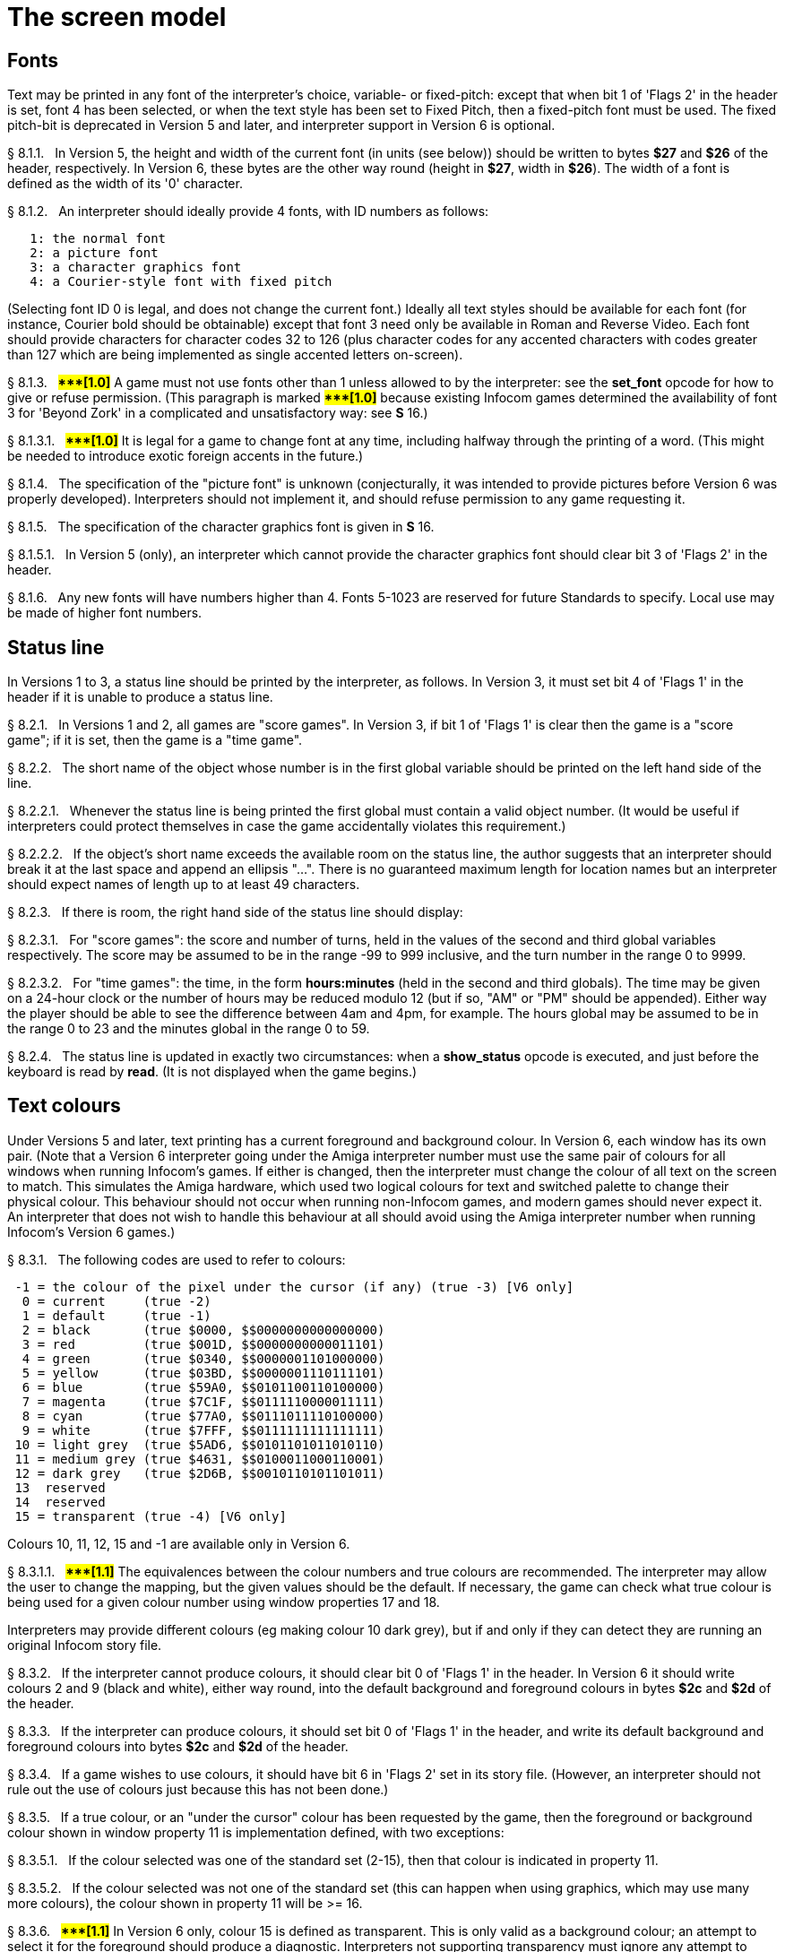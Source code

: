 [[ch.8]]
[reftext="section 8"]
= The screen model


////
8.1 link:#one[Fonts] /
8.2 link:#two[Status line] /
8.3 link:#three[Text colours] /
8.4 link:#four[Screen dimensions] /
8.5 link:#five[Screen model (V1, V2)] /
8.6 link:#six[Screen model (V3)] /
8.7 link:#seven[Screen model (V4, V5)] /
8.8 link:#eight[Screen model (V6)]
////



// [[one]]
[[s8.1]]
== Fonts

Text may be printed in any font of the interpreter's choice, variable- or fixed-pitch: except that when bit 1 of 'Flags 2' in the header is set, font 4 has been selected, or when the text style has been set to Fixed Pitch, then a fixed-pitch font must be used. The fixed pitch-bit is deprecated in Version 5 and later, and interpreter support in Version 6 is optional.

// [[section]]
[[p8.1.1]]
[.red]##§{nbsp}8.1.1.##{nbsp}{nbsp}
In Version 5, the height and width of the current font (in units (see below)) should be written to bytes *$27* and *$26* of the header, respectively. In Version 6, these bytes are the other way round (height in *$27*, width in *$26*). The width of a font is defined as the width of its '0' character.

// [[section-1]]
[[p8.1.2]]
[.red]##§{nbsp}8.1.2.##{nbsp}{nbsp}
An interpreter should ideally provide 4 fonts, with ID numbers as follows:

....
   1: the normal font
   2: a picture font
   3: a character graphics font
   4: a Courier-style font with fixed pitch
....

(Selecting font ID 0 is legal, and does not change the current font.) Ideally all text styles should be available for each font (for instance, Courier bold should be obtainable) except that font 3 need only be available in Roman and Reverse Video. Each font should provide characters for character codes 32 to 126 (plus character codes for any accented characters with codes greater than 127 which are being implemented as single accented letters on-screen).

// [[section-2]]
[[p8.1.3]]
[.red]##§{nbsp}8.1.3.##{nbsp}{nbsp}
##**{Asterisk}{Asterisk}{Asterisk}[1.0]**##
A game must not use fonts other than 1 unless allowed to by the interpreter: see the *set_font* opcode for how to give or refuse permission. (This paragraph is marked ##**{Asterisk}{Asterisk}{Asterisk}[1.0]**##
because existing Infocom games determined the availability of font 3 for 'Beyond Zork' in a complicated and unsatisfactory way: see *S* 16.)

// [[section-3]]
[[p8.1.3.1]]
[.red]##§{nbsp}8.1.3.1.##{nbsp}{nbsp}
##**{Asterisk}{Asterisk}{Asterisk}[1.0]**##
It is legal for a game to change font at any time, including halfway through the printing of a word. (This might be needed to introduce exotic foreign accents in the future.)

// [[section-4]]
[[p8.1.4]]
[.red]##§{nbsp}8.1.4.##{nbsp}{nbsp}
The specification of the "picture font" is unknown (conjecturally, it was intended to provide pictures before Version 6 was properly developed). Interpreters should not implement it, and should refuse permission to any game requesting it.

// [[section-5]]
[[p8.1.5]]
[.red]##§{nbsp}8.1.5.##{nbsp}{nbsp}
The specification of the character graphics font is given in *S* 16.

// [[section-6]]
[[p8.1.5.1]]
[.red]##§{nbsp}8.1.5.1.##{nbsp}{nbsp}
In Version 5 (only), an interpreter which cannot provide the character graphics font should clear bit 3 of 'Flags 2' in the header.

// [[section-7]]
[[p8.1.6]]
[.red]##§{nbsp}8.1.6.##{nbsp}{nbsp}
Any new fonts will have numbers higher than 4. Fonts 5-1023 are reserved for future Standards to specify. Local use may be made of higher font numbers.


// [[two]]
[[s8.2]]
== Status line

In Versions 1 to 3, a status line should be printed by the interpreter, as follows. In Version 3, it must set bit 4 of 'Flags 1' in the header if it is unable to produce a status line.

// [[section-8]]
[[p8.2.1]]
[.red]##§{nbsp}8.2.1.##{nbsp}{nbsp}
In Versions 1 and 2, all games are "score games". In Version 3, if bit 1 of 'Flags 1' is clear then the game is a "score game"; if it is set, then the game is a "time game".

// [[section-9]]
[[p8.2.2]]
[.red]##§{nbsp}8.2.2.##{nbsp}{nbsp}
The short name of the object whose number is in the first global variable should be printed on the left hand side of the line.

// [[section-10]]
[[p8.2.2.1]]
[.red]##§{nbsp}8.2.2.1.##{nbsp}{nbsp}
Whenever the status line is being printed the first global must contain a valid object number. (It would be useful if interpreters could protect themselves in case the game accidentally violates this requirement.)

// [[section-11]]
[[p8.2.2.2]]
[.red]##§{nbsp}8.2.2.2.##{nbsp}{nbsp}
If the object's short name exceeds the available room on the status line, the author suggests that an interpreter should break it at the last space and append an ellipsis "...". There is no guaranteed maximum length for location names but an interpreter should expect names of length up to at least 49 characters.

// [[section-12]]
[[p8.2.3]]
[.red]##§{nbsp}8.2.3.##{nbsp}{nbsp}
If there is room, the right hand side of the status line should display:

// [[section-13]]
[[p8.2.3.1]]
[.red]##§{nbsp}8.2.3.1.##{nbsp}{nbsp}
For "score games": the score and number of turns, held in the values of the second and third global variables respectively. The score may be assumed to be in the range -99 to 999 inclusive, and the turn number in the range 0 to 9999.

// [[section-14]]
[[p8.2.3.2]]
[.red]##§{nbsp}8.2.3.2.##{nbsp}{nbsp}
For "time games": the time, in the form *hours:minutes* (held in the second and third globals). The time may be given on a 24-hour clock or the number of hours may be reduced modulo 12 (but if so, "AM" or "PM" should be appended). Either way the player should be able to see the difference between 4am and 4pm, for example. The hours global may be assumed to be in the range 0 to 23 and the minutes global in the range 0 to 59.

// [[section-15]]
[[p8.2.4]]
[.red]##§{nbsp}8.2.4.##{nbsp}{nbsp}
The status line is updated in exactly two circumstances: when a *show_status* opcode is executed, and just before the keyboard is read by *read*. (It is not displayed when the game begins.)


// [[three]]
[[s8.3]]
== Text colours

Under Versions 5 and later, text printing has a current foreground and background colour. In Version 6, each window has its own pair. (Note that a Version 6 interpreter going under the Amiga interpreter number must use the same pair of colours for all windows when running Infocom's games. If either is changed, then the interpreter must change the colour of all text on the screen to match. This simulates the Amiga hardware, which used two logical colours for text and switched palette to change their physical colour. This behaviour should not occur when running non-Infocom games, and modern games should never expect it. An interpreter that does not wish to handle this behaviour at all should avoid using the Amiga interpreter number when running Infocom's Version 6 games.)

// [[section-16]]
[[p8.3.1]]
[.red]##§{nbsp}8.3.1.##{nbsp}{nbsp}
The following codes are used to refer to colours:

....
 -1 = the colour of the pixel under the cursor (if any) (true -3) [V6 only]
  0 = current     (true -2)
  1 = default     (true -1)
  2 = black       (true $0000, $$0000000000000000)
  3 = red         (true $001D, $$0000000000011101)
  4 = green       (true $0340, $$0000001101000000)
  5 = yellow      (true $03BD, $$0000001110111101)
  6 = blue        (true $59A0, $$0101100110100000)
  7 = magenta     (true $7C1F, $$0111110000011111)
  8 = cyan        (true $77A0, $$0111011110100000)
  9 = white       (true $7FFF, $$0111111111111111)
 10 = light grey  (true $5AD6, $$0101101011010110)
 11 = medium grey (true $4631, $$0100011000110001)
 12 = dark grey   (true $2D6B, $$0010110101101011)
 13  reserved
 14  reserved
 15 = transparent (true -4) [V6 only]

....

Colours 10, 11, 12, 15 and -1 are available only in Version 6.

// [[section-17]]
[[p8.3.1.1]]
[.red]##§{nbsp}8.3.1.1.##{nbsp}{nbsp}
##**{Asterisk}{Asterisk}{Asterisk}[1.1]**##
The equivalences between the colour numbers and true colours are recommended. The interpreter may allow the user to change the mapping, but the given values should be the default. If necessary, the game can check what true colour is being used for a given colour number using window properties 17 and 18.

Interpreters may provide different colours (eg making colour 10 dark grey), but if and only if they can detect they are running an original Infocom story file.

// [[section-18]]
[[p8.3.2]]
[.red]##§{nbsp}8.3.2.##{nbsp}{nbsp}
If the interpreter cannot produce colours, it should clear bit 0 of 'Flags 1' in the header. In Version 6 it should write colours 2 and 9 (black and white), either way round, into the default background and foreground colours in bytes *$2c* and *$2d* of the header.

// [[section-19]]
[[p8.3.3]]
[.red]##§{nbsp}8.3.3.##{nbsp}{nbsp}
If the interpreter can produce colours, it should set bit 0 of 'Flags 1' in the header, and write its default background and foreground colours into bytes *$2c* and *$2d* of the header.

// [[section-20]]
[[p8.3.4]]
[.red]##§{nbsp}8.3.4.##{nbsp}{nbsp}
If a game wishes to use colours, it should have bit 6 in 'Flags 2' set in its story file. (However, an interpreter should not rule out the use of colours just because this has not been done.)

// [[section-21]]
[[p8.3.5]]
[.red]##§{nbsp}8.3.5.##{nbsp}{nbsp}
If a true colour, or an "under the cursor" colour has been requested by the game, then the foreground or background colour shown in window property 11 is implementation defined, with two exceptions:

// [[section-22]]
[[p8.3.5.1]]
[.red]##§{nbsp}8.3.5.1.##{nbsp}{nbsp}
If the colour selected was one of the standard set (2-15), then that colour is indicated in property 11.

// [[section-23]]
[[p8.3.5.2]]
[.red]##§{nbsp}8.3.5.2.##{nbsp}{nbsp}
If the colour selected was not one of the standard set (this can happen when using graphics, which may use many more colours), the colour shown in property 11 will be >= 16.

// [[section-24]]
[[p8.3.6]]
[.red]##§{nbsp}8.3.6.##{nbsp}{nbsp}
##**{Asterisk}{Asterisk}{Asterisk}[1.1]**##
In Version 6 only, colour 15 is defined as transparent. This is only valid as a background colour; an attempt to select it for the foreground should produce a diagnostic. Interpreters not supporting transparency must ignore any attempt to select colour 15.

If the current background colour is transparent, then printed text is superimposed on the current window contents, without filling the background behind the text. *erase_window*, *erase_line* and *erase_picture* become null operations. The intent is to make it possible to superimpose text on non-uniform images. Up until now, only uniform images could be satisfactorily written on by sampling the background colour - that in itself would be problematical if the interpreter used dithering.

Scrolling with the background set to transparent is not permitted, so transparent should only be requested in a non-scrolling window. It is not valid to use Reverse Video style with the background set to transparent. Instructions that prompt for user input, such as *read* and *save*, should beavoided when the background is set to transparent, as it will not generally be possible for text entry to take place satisfactorily in the absence of a defined background colour. Printing text multiple times on top itself with the background set to transparent should be avoided, as the interpreter may use anti-aliasing, resulting in the text getting progressively heavier.

// [[section-25]]
[[p8.3.7]]
[.red]##§{nbsp}8.3.7.##{nbsp}{nbsp}
##**{Asterisk}{Asterisk}{Asterisk}[1.1]**##
Standard 1.1 adds the ability for games to select many more colours with *set_true_colour*, which uses 15-bit RBG colour values, with the following special values:

....
 (-1) = default setting
 (-2) = current setting
 (-3) = colour under cursor (V6 only)
 (-4) = transparent (V6 only)
....

// [[section-26]]
[[p8.3.7.1]]
[.red]##§{nbsp}8.3.7.1.##{nbsp}{nbsp}
##**{Asterisk}{Asterisk}{Asterisk}[1.1]**##
The interpreter selects the closest approximations available to the requested colours. In V6, the interpreter may store the approximations in window properties 16 and 17, so the program can tell how close it got (although it is acceptable for the interpreter to just store the requested value).

In the minimal implementation, interpreters just need to match to the closest of the standard colours and internally call *set_colour* (although that would have to ensure window properties 16 and 17 were updated). In a full implementation this would be turned around and *set_colour* would internally call *set_true_colour*.

True colour specifications are in the sRGB colour space, *$0000* being black and *$7FFF* being white. Colours should be gamma adjusted if necessary. See the *PNG* specification for a good introduction to colour spaces and gamma correction.


// [[four]]
[[s8.4]]
== Screen dimensions

The screen should ideally be at least 60 characters wide by 14 lines deep. (Old Apple II interpreters had a 40 character width and some modern laptop ones have a 9 line height, but implementors should seek to avoid these extremes if possible.) The interpreter may change the exact dimensions whenever it likes but must write the current height (in lines) and width (in characters) into bytes *$20* and *$21* in the header.

// [[section-27]]
[[p8.4.1]]
[.red]##§{nbsp}8.4.1.##{nbsp}{nbsp}
The interpreter should use the screen height for calculating when to pause and print "[MORE]". A screen height of 255 lines means "infinite height", in which case the interpreter should never stop printing for a "[MORE]" prompt. (In case, say, the screen is actually a teletype printer, or has very good "scrollback".)

// [[section-28]]
[[p8.4.2]]
[.red]##§{nbsp}8.4.2.##{nbsp}{nbsp}
Screen dimensions are measured in notional "units". In Versions 1 to 4, one unit is simply the height or width of one character. In Version 5 and later, the interpreter is free to implement units as anything from character sizes down to individual pixels.

// [[section-29]]
[[p8.4.3]]
[.red]##§{nbsp}8.4.3.##{nbsp}{nbsp}
In Version 5 and later, the screen's width and height in units should be written to the words at *$22* and *$24*.


// [[five]]
[[s8.5]]
== Screen model (V1, V2)

The screen model for Versions 1 and 2 is as follows:

// [[section-30]]
[[p8.5.1]]
[.red]##§{nbsp}8.5.1.##{nbsp}{nbsp}
The screen can only be printed to (like a teletype) and there is no control of the cursor.

// [[section-31]]
[[p8.5.2]]
[.red]##§{nbsp}8.5.2.##{nbsp}{nbsp}
At the start of a game, the screen should be cleared and the text cursor placed at the bottom left (so that text scrolls upwards as the game gets under way).


// [[six]]
[[s8.6]]
== Screen model (V3)

The screen model for Version 3 is as follows:

// [[section-32]]
[[p8.6.1]]
[.red]##§{nbsp}8.6.1.##{nbsp}{nbsp}
The screen is divided into a lower and an upper window and at any given time one of these is selected. (Initially it is the lower window.) The game uses the *set_window* opcode to select one of the two. Each window has its own cursor position at which text is printed. Operations in the upper window do not move the cursor of the lower. Whenever the upper window is selected, its cursor position is reset to the top left. Selecting, or re-sizing, the upper window does not change the screen's appearance.

// [[section-33]]
[[p8.6.1.1]]
[.red]##§{nbsp}8.6.1.1.##{nbsp}{nbsp}
The upper window has variable height (of n lines) and the same width as the screen. This should be displayed on the n lines of the screen below the top one (which continues to hold the status line). Initially the upper window has height 0. When the lower window is selected, the game can split off an upper window of any chosen size by using the *split_window* opcode.

// [[section-34]]
[[p8.6.1.1.1]]
[.red]##§{nbsp}8.6.1.1.1.##{nbsp}{nbsp}
Printing onto the upper window overlays whatever text is already there.

// [[section-35]]
[[p8.6.1.1.2]]
[.red]##§{nbsp}8.6.1.1.2.##{nbsp}{nbsp}
When a screen split takes place in Version 3, the upper window is cleared.

// [[section-36]]
[[p8.6.1.2]]
[.red]##§{nbsp}8.6.1.2.##{nbsp}{nbsp}
An interpreter need not provide the upper window at all. If it is going to do so, it should set bit 5 of 'Flags 1' in the header to signal this to the game. It is only legal for a game to use *set_window* or *split_window* if this bit has been set.

// [[section-37]]
[[p8.6.1.3]]
[.red]##§{nbsp}8.6.1.3.##{nbsp}{nbsp}
Following a "restore" of the game, the interpreter should automatically collapse the upper window to size 0.

// [[section-38]]
[[p8.6.2]]
[.red]##§{nbsp}8.6.2.##{nbsp}{nbsp}
When text reaches the bottom right of the lower window, it should be scrolled upwards. The upper window should never be scrolled: it is legal for a character to be printed on the bottom right position of the upper window (but the position of the cursor after this operation is undefined: the author suggests that it stay put).

// [[section-39]]
[[p8.6.3]]
[.red]##§{nbsp}8.6.3.##{nbsp}{nbsp}
At the start of a game, the screen should be cleared and the text cursor placed at the bottom left (so that text scrolls upwards as the game gets under way).


// [[seven]]
[[s8.7]]
== Screen model (V4, V5)

The screen model for Versions 4 and later, except Version 6, is as follows:

// [[section-40]]
[[p8.7.1]]
[.red]##§{nbsp}8.7.1.##{nbsp}{nbsp}
Text can be printed in five different styles (modelled on the VT100 design of terminal). These are: Roman (the default), Bold, Italic, Reverse Video (usually printed with foreground and background colours reversed) and Fixed Pitch. The specification does not require the interpreter to be able to display more than one of these at once (e.g. to combine italic and bold), and most interpreters can't. If the interpreter is going to allow certain combinations, then note that changing back to Roman should turn off all the text styles currently active.

// [[section-41]]
[[p8.7.1.1]]
[.red]##§{nbsp}8.7.1.1.##{nbsp}{nbsp}
An interpreter need not provide Bold or Italic (even for font 1) and is free to interpret them broadly. (For example, rendering bold-face by changing the colour, or rendering italic with underlining.)

// [[section-42]]
[[p8.7.1.2]]
[.red]##§{nbsp}8.7.1.2.##{nbsp}{nbsp}
It is legal to change text style at any point, including in the middle of a word being printed.

// [[section-43]]
[[p8.7.1.3]]
[.red]##§{nbsp}8.7.1.3.##{nbsp}{nbsp}
##**{Asterisk}{Asterisk}{Asterisk}[1.1]**##
Although a story file can determine which individual styles are available by inspecting the header, this gives no indication of which styles can be combined. To improve this situation, at least for Version 6, Standard 1.1 requires window property 10 to show the actual style combination currently in use; with this a story file can probe for the availability of particular combinations.

// [[section-44]]
[[p8.7.2]]
[.red]##§{nbsp}8.7.2.##{nbsp}{nbsp}
There are two "windows", called "upper" and "lower": at any given time one of these two is selected. (Initially it is the lower window.) The game uses the *set_window* opcode to select one of the two. Each window has its own cursor position at which text is printed. Operations in the upper window do not move the cursor of the lower. Whenever the upper window is selected, its cursor position is reset to the top left.

// [[section-45]]
[[p8.7.2.1]]
[.red]##§{nbsp}8.7.2.1.##{nbsp}{nbsp}
The upper window has variable height (of n lines) and the same width as the screen. (It is usual for interpreters to print the upper window on the top n lines of the screen, overlaying any text which is already there, having been printed in the lower window some time ago.) Initially the upper window has height 0. When the lower window is selected, the game can split off an upper window of any chosen size by using the *split_window* opcode.

// [[section-46]]
[[p8.7.2.1.1]]
[.red]##§{nbsp}8.7.2.1.1.##{nbsp}{nbsp}
It is unclear exactly what *split_window* should do if the upper window is currently selected. The author suggests that it should work as usual, leaving the cursor where it is if the cursor is still inside the new upper window, and otherwise moving the cursor back to the top left. (This is analogous to the Version 6 practice.)

// [[section-47]]
[[p8.7.2.2]]
[.red]##§{nbsp}8.7.2.2.##{nbsp}{nbsp}
In Version 4, the lower window's cursor is always on the bottom screen line. In Version 5 it can be at any line which is not underneath the upper window. If a split takes place which would cause the upper window to swallow the lower window's cursor position, the interpreter should move the lower window's cursor down to the line just below the upper window's new size.

// [[section-48]]
[[p8.7.2.3]]
[.red]##§{nbsp}8.7.2.3.##{nbsp}{nbsp}
When the upper window is selected, its cursor position can be moved with *set_cursor*. This position is given in characters in the form (row, column), with (1,1) at the top left. The opcode has no effect when the lower window is selected. It is illegal to move the cursor outside the current size of the upper window.

// [[section-49]]
[[p8.7.2.4]]
[.red]##§{nbsp}8.7.2.4.##{nbsp}{nbsp}
An interpreter should use a fixed-pitch font when printing on the upper window.

// [[section-50]]
[[p8.7.2.5]]
[.red]##§{nbsp}8.7.2.5.##{nbsp}{nbsp}
In Versions 3 to 5, text buffering is never active in the upper window (even if a game begins printing there without having turned it off).

// [[section-51]]
[[p8.7.3]]
[.red]##§{nbsp}8.7.3.##{nbsp}{nbsp}
Clearing regions of the screen:

// [[section-52]]
[[p8.7.3.1]]
[.red]##§{nbsp}8.7.3.1.##{nbsp}{nbsp}
When text reaches the bottom right of the lower window, it should be scrolled upwards. (When the text style is Reverse Video the new blank line should *not* have reversed colours.) The upper window should never be scrolled: it is legal for a character to be printed on the bottom right position of the upper window (but the position of the cursor after this operation is undefined: the author suggests that it stay put).

// [[section-53]]
[[p8.7.3.2]]
[.red]##§{nbsp}8.7.3.2.##{nbsp}{nbsp}
Using the opcode *erase_window*, the specified window can be cleared to background colour. (Even if the text style is Reverse Video the new blank space should not have reversed colours.)

// [[section-54]]
[[p8.7.3.2.1]]
[.red]##§{nbsp}8.7.3.2.1.##{nbsp}{nbsp}
In Versions 5 and later, the cursor for the window being erased should be moved to the top left. In Version 4, the lower window's cursor moves to its bottom left, while the upper window's cursor moves to top left.

// [[section-55]]
[[p8.7.3.3]]
[.red]##§{nbsp}8.7.3.3.##{nbsp}{nbsp}
Erasing window -1 clears the whole screen to the background colour of the lower screen, collapses the upper window to height 0, moves the cursor of the lower screen to bottom left (in Version 4) or top left (in Versions 5 and later) and selects the lower screen. The same operation should happen at the start of a game.

// [[section-56]]
[[p8.7.3.4]]
[.red]##§{nbsp}8.7.3.4.##{nbsp}{nbsp}
Using *erase_line* in the upper window should erase the current line from the cursor position to the right-hand edge, clearing it to background colour. (Even if the text style is Reverse Video the new blank space should not have reversed colours.)


// [[eight]]
[[s8.8]]
== Screen model (V6)

The screen model for Version 6 is as follows:

// [[section-57]]
[[p8.8.1]]
[.red]##§{nbsp}8.8.1.##{nbsp}{nbsp}
The display is an array of pixels. Coordinates are usually given (in units) in the form (y,x), with (1,1) in the top left.

// [[section-58]]
[[p8.8.2]]
[.red]##§{nbsp}8.8.2.##{nbsp}{nbsp}
If the interpreter thinks the screen should be redrawn (e.g. because a menu window has been clicked over it), it may set bit 2 of 'Flags 2'. The game is expected to notice, take action and clear the bit. (However, a more efficient interpreter would handle redraws itself.)

// [[section-59]]
[[p8.8.3]]
[.red]##§{nbsp}8.8.3.##{nbsp}{nbsp}
There are eight "windows", numbered 0 to 7. The code -3 is used as a window number to mean "the currently selected window". This selection can be changed with the *set_window* opcode. Windows are invisible and usually lie on top of each other. All text and graphics plotting is always clipped to the current window, and anything showing through is plotted onto the screen. Subsequent movements of the window do not move what was printed and there is no sense in which characters or graphics 'belong' to any particular window once printed. Each window has a position (in units), a size (in units), a cursor position within it (in units, relative to its own origin), a number of flags called "attributes" and a number of variables called "properties".

// [[section-60]]
[[p8.8.3.1]]
[.red]##§{nbsp}8.8.3.1.##{nbsp}{nbsp}
There are four attributes, numbered as follows:

....
    0: wrapping
    1: scrolling
    2: text copied to output stream 2 (the transcript, if selected)
    3: buffered printing
....

Each can be turned on or off, using the *window_style* opcode.

// [[section-61]]
[[p8.8.3.1.1]]
[.red]##§{nbsp}8.8.3.1.1.##{nbsp}{nbsp}
"Wrapping" is the continuation of printed text from one line to the next. Text running up to the right margin will continue from the left margin of the following line. If "wrapping" is off then characters will be printed until no more can be fitted in without hitting the right margin, at which point the cursor will move to the right margin and stay there, so that any further text will be ignored.

// [[section-62]]
[[p8.8.3.1.2]]
[.red]##§{nbsp}8.8.3.1.2.##{nbsp}{nbsp}
"Buffered printing" means that text to be printed in the window is temporarily stored in a buffer and only flushed onto the screen at intervals convenient for the interpreter.

// [[section-63]]
[[p8.8.3.1.2.1]]
[.red]##§{nbsp}8.8.3.1.2.1.##{nbsp}{nbsp}
"Buffered printing" has two practical effects: firstly it causes a delay before printed text actually appears.

// [[section-64]]
[[p8.8.3.1.2.2]]
[.red]##§{nbsp}8.8.3.1.2.2.##{nbsp}{nbsp}
Secondly it affects the way "wrapping" is done. If "buffered printing" is on, then text is wrapped after the last word which could fit on a line. If not, then text is wrapped after the last character that could fit.

Example: suppose the text "Here is an abacus" is printed in a narrow window. The appearance (after the buffer has been flushed, if there is buffered printing) might be:

....
                                     |...margins....|
    wrapping on    buffering on       Here is an
                                      abacus^
             off   buffering on       Here is an aba^

    wrapping on    buffering off      Here is an aba
                                      cus^
             off   buffering off      Here is an aba^
....

where the caret denotes the final position of the cursor. (Games often alter "wrapping": it would normally be on for a window holding running text but off for a status-line window, which is why window 0 has "wrapping" on by default but all other windows have "wrapping" off by default. On the other hand all windows have "buffered printing" on by default and games only alter this in rare circumstances to avoid delays in the appearance of individual printed characters.)

// [[section-65]]
[[p8.8.3.2]]
[.red]##§{nbsp}8.8.3.2.##{nbsp}{nbsp}
There are 16 properties, numbered as follows:

....
    0  y coordinate    6   left margin size            12  font number
    1  x coordinate    7   right margin size           13  font size
    2  y size          8   newline interrupt routine   14  attributes
    3  x size          9   interrupt countdown         15  line count
    4  y cursor        10  text style                  16 true foreground colour
    5  x cursor        11  colour data                 17 true background colour
....

Each property is a standard Z-machine number and is readable with *get_wind_prop*. Properties 0 through 15 are writeable with *put_wind_prop*. However, a game should only use *put_wind_prop* to set the newline interrupt routine, the interrupt countdown and the line count: everything else is either set by the interpreter or by specialised opcodes (such as *set_font*). The true foreground and true background properties must not be written by put_wind_prop.

// [[section-66]]
[[p8.8.3.2.1]]
[.red]##§{nbsp}8.8.3.2.1.##{nbsp}{nbsp}
If a window has character wrapping, then text is clipped to stay inside the left and right margins. After a new-line, the cursor moves to the left margin on the next line. Margins can be set with *set_margins* but this should only be done just after a newline or just after the window has been selected. (These values are margin sizes in pixels, and are by default 0.)

// [[section-67]]
[[p8.8.3.2.2]]
[.red]##§{nbsp}8.8.3.2.2.##{nbsp}{nbsp}
If the interrupt countdown is set to a non-zero value (which by default it is not), then the line count is decremented on each new-line, and when it hits zero the routine whose packed address is stored in the "newline interrupt routine" property is called before text printing resumes. (This routine may, for example, meddle with margins to roll text around a crinkly-shaped picture.) The interrupt routine should not attempt to print anything.

// [[section-68]]
[[p8.8.3.2.2.1]]
[.red]##§{nbsp}8.8.3.2.2.1.##{nbsp}{nbsp}
Because of an Infocom bug, if the interpreter number is 6 (for MSDOS) and the story file is 'Zork Zero' release 393.890714, but in no other case, the interpreter must do the following instead: (1) move to the new line, (2) put the cursor at the current left margin, (3) call the interrupt routine (if it's time to do so). This is the least bad way to get around a basic inconsistency in existing Infocom story files and interpreters.

// [[section-69]]
[[p8.8.3.2.2.2]]
[.red]##§{nbsp}8.8.3.2.2.2.##{nbsp}{nbsp}
Note that the *set_margins* opcode, which is often used by newline interrupt routines (to adjust the shape of a margin as it flows past a picture), automatically moves the cursor if the change in margins would leave the cursor outside them. The effect will depend, unfortunately, on which sequence of events above takes place.

// [[section-70]]
[[p8.8.3.2.2.3]]
[.red]##§{nbsp}8.8.3.2.2.3.##{nbsp}{nbsp}
A line count is never decremented below -999.

// [[section-71]]
[[p8.8.3.2.3]]
[.red]##§{nbsp}8.8.3.2.3.##{nbsp}{nbsp}
The text style is set just as in Version 4, using *set_text_style* (which sets that for the current window). The property holds the operand of that instruction (e.g. 4 for italic).

// [[section-72]]
[[p8.8.3.2.4]]
[.red]##§{nbsp}8.8.3.2.4.##{nbsp}{nbsp}
The foreground colour is stored in the lower byte of the colour data property, the background colour in the upper byte.

// [[section-73]]
[[p8.8.3.2.5]]
[.red]##§{nbsp}8.8.3.2.5.##{nbsp}{nbsp}
The font height (in pixels) is stored in the upper byte of the font size property, the font width (in pixels) in the lower byte.

// [[section-74]]
[[p8.8.3.2.6]]
[.red]##§{nbsp}8.8.3.2.6.##{nbsp}{nbsp}
The interpreter should use the line count to see when it should print "[MORE]". A line count of -999 means "never print [MORE]". (Version 6 games often set line counts to manipulate when "[MORE]" is printed.)

// [[section-75]]
[[p8.8.3.2.7]]
[.red]##§{nbsp}8.8.3.2.7.##{nbsp}{nbsp}
If an attempt is made by the game to read the cursor position at a time when text is held unprinted in a buffer, then this text should be flushed first, to ensure that the cursor position is accurate before being read.

// [[section-76]]
[[p8.8.3.2.8]]
[.red]##§{nbsp}8.8.3.2.8.##{nbsp}{nbsp}
##**{Asterisk}{Asterisk}{Asterisk}[1.1]**##
The true foreground and background colours show the actual colour being used for the foreground and background, whether it was set using *set_colour* or *set_true_colour*. Transparent is indicated as -4. If the colour was sampled from a picture then the value shown may be a 15-bit rounding of a more precise colour, leading to a slight inaccuracy if the colour is read and then written back.

// [[section-77]]
[[p8.8.3.3]]
[.red]##§{nbsp}8.8.3.3.##{nbsp}{nbsp}
All eight windows begin at (1,1). Window 0 occupies the whole screen and is initially selected. Window 1 is as wide as the screen but has zero height. Windows 2 to 7 have zero width and height. Window 0 initially has attribute 1 off and 2, 3 and 4 on (scrolling, copy to printer transcript, buffering). Windows 1 to 7 initially have attribute 4 (buffering) on, and the other attributes off.

// [[section-78]]
[[p8.8.3.4]]
[.red]##§{nbsp}8.8.3.4.##{nbsp}{nbsp}
A window can be moved with *move_window* and resized with *window_size*. If the window size is reduced so that its cursor lies outside it, the cursor should be reset to the left margin on the top line.

// [[section-79]]
[[p8.8.3.5]]
[.red]##§{nbsp}8.8.3.5.##{nbsp}{nbsp}
Each window remembers its own cursor position (relative to its own coordinates, so that the position (1,1) is at its top left). These can be changed using *set_cursor* (and it is legal to move the cursor for an unselected window). It is illegal to move the cursor outside the current window.

// [[section-80]]
[[p8.8.3.6]]
[.red]##§{nbsp}8.8.3.6.##{nbsp}{nbsp}
Each window can be scrolled vertically (up or down) any number of pixels, using the *scroll_window* opcode.

// [[section-81]]
[[p8.8.4]]
[.red]##§{nbsp}8.8.4.##{nbsp}{nbsp}
To some extent windows 0 and 1 mimic the behaviour of the lower and upper windows in the Version 4 screen model:

// [[section-82]]
[[p8.8.4.1]]
[.red]##§{nbsp}8.8.4.1.##{nbsp}{nbsp}
The *split_screen* opcode tiles windows 0 and 1 together to fill the screen, so that window 1 has the given height and is placed at the top left, while window 0 is placed just below it (with its height suitably shortened, possibly making it disappear altogether if window 1 occupies the whole screen).

// [[section-83]]
[[p8.8.4.2]]
[.red]##§{nbsp}8.8.4.2.##{nbsp}{nbsp}
An "unsplit" (that is, a *split_screen 0*) takes place when the entire screen is cleared with *erase_window -1*, if a "split" has previously occurred (meaning that windows 0 and 1 have been set up as above).

// [[section-84]]
[[p8.8.5]]
[.red]##§{nbsp}8.8.5.##{nbsp}{nbsp}
Screen clearing operations:

// [[section-85]]
[[p8.8.5.1]]
[.red]##§{nbsp}8.8.5.1.##{nbsp}{nbsp}
Erasing a picture is like drawing it (see below), except that the space where it would appear is painted over with background colour instead.

// [[section-86]]
[[p8.8.5.2]]
[.red]##§{nbsp}8.8.5.2.##{nbsp}{nbsp}
The current line can be erased using *erase_line*, either all the way to the right margin or by any positive number of pixels in that direction. The space is painted over with background colour (even if the current text style is Reverse Video).

// [[section-87]]
[[p8.8.5.3]]
[.red]##§{nbsp}8.8.5.3.##{nbsp}{nbsp}
Each window can be erased using *erase_window*, erasing to background colour (even if the current text style is Reverse Video).

// [[section-88]]
[[p8.8.5.3.1]]
[.red]##§{nbsp}8.8.5.3.1.##{nbsp}{nbsp}
Erasing window number -1 erases the entire screen to the background colour of window 0, unsplits windows 0 and 1 (see *S* 8.7.3.3 above) and selects window 0.

// [[section-89]]
[[p8.8.5.3.2]]
[.red]##§{nbsp}8.8.5.3.2.##{nbsp}{nbsp}
Erasing window -2 erases the entire screen to the current background colour. (It doesn't perform *erase_window* for all the individual windows, and it doesn't change any window attributes or cursor positions.)

// [[section-90]]
[[p8.8.6]]
[.red]##§{nbsp}8.8.6.##{nbsp}{nbsp}
Pictures may accompany the game. They are not stored in the story file (or the Z-machine) itself, and the interpreter is simply expected to know where to find them.

// [[section-91]]
[[p8.8.6.1]]
[.red]##§{nbsp}8.8.6.1.##{nbsp}{nbsp}
Pictures are numbered from 1 upwards (not necessarily contiguously). They can be "drawn" or "erased" (using *draw_picture* and *erase_picture*). Before attempting to do so, a game may ask the interpreter about the picture (using *picture_data*): this allows the interpreter to signal that the picture in question is unavailable, or to specify its height and width.

// [[section-92]]
[[p8.8.6.2]]
[.red]##§{nbsp}8.8.6.2.##{nbsp}{nbsp}
The game may, if it wishes, use the *picture_table* opcode to give the interpreter advance warning that a group of pictures will soon be needed (for instance, a collection of icons making up a control panel). The interpreter may want to load these pictures off disc and into a memory cache.

// [[section-93]]
[[p8.8.7]]
[.red]##§{nbsp}8.8.7.##{nbsp}{nbsp}
##**{Asterisk}{Asterisk}{Asterisk}[1.1]**##
Interpreters may use a backing store to store the Z-machine screen state, rather than plotting directly to the screen. This would normally be the case in a windowed operating system environment. If a backing store is in use, display changes executed by the Z-machine may not be immediately made visible to the user. Standard 1.1 adds the new opcode *buffer_screen* to Version 6 to control screen updates. An interpreter is free to ignore the opcode if it doesn't fit its display model (in which case it must act as if *buffer_screen* is always set to 0).

// [[section-94]]
[[p8.8.7.1]]
[.red]##§{nbsp}8.8.7.1.##{nbsp}{nbsp}
##**{Asterisk}{Asterisk}{Asterisk}[1.1]**##
When *buffer_screen* is set to 0 (the default), all display changes are expected to become visible to the user either immediately, or within a short period of time, at the interpreter's discretion. At a minimum, all updates become visible before waiting for input. Any intermediate display states between input requests may not be seen; for example when printing a large amount of new text into a scrolling window, all the intermediate scroll positions may or may not be shown.

When *buffer_screen* is set to 1, the interpreter need not change the visible display at all. Any display changes can be done purely in the backing store. A program may set *buffer_screen* to 1 before carrying out a complex layered graphical composition, to indicate that the intermediate states are not worth showing. It would be extremely ill-advised to prompt for input with *buffer_screen* set to 1.

When *buffer_screen* is set back to 0, the display is not necessarily updated immediately. If this is required, the game must request it seperately (see *S* 8.8.7.2 below).

// [[section-95]]
[[p8.8.7.2]]
[.red]##§{nbsp}8.8.7.2.##{nbsp}{nbsp}
##**{Asterisk}{Asterisk}{Asterisk}[1.1]**##
With buffer_screen in either state, an update of the visible display can be forced immediately by issuing *buffer_screen* -1, without altering the current buffering state. Note that *buffer_screen* -1 does not flush the text buffer.



:sectnums!:

[[remarks-08]]
== Remarks

See *S* 16 for comment on how 'Beyond Zork' uses fonts.

Some interpreters print the status line when they begin running a Version 3 game, but this is incorrect. (It means that a small game printing text and then quitting cannot be run unless it includes an object.) The author's preferred status line formats are:

....
Hall of Mists                                 80/733
Lincoln Memorial                              12:03 PM
....

Thus the score/turns block always fits in 3+1+4=8 characters and the time in 2+1+2+1+2=8 characters. (Games needing more exotic time lines, for example, should not be written in Version 3.)

The only existing Version 3 game to use an upper window is 'Seastalker' (for its sonarscope display).

Some ports of *ITF* apply buffering (i.e. word-wrapping) and scrolling to the upper window, with unfortunate consequences. This is why the standard Inform status line is one character short of the width of the screen.

The original Infocom files seldom use *erase_window*, except with window -1 (for instance 'Trinity' only uses it in this form). *ITF* does not implement it in any other case.

The Version 5 re-releases of older games make use of consecutive *set_text_style* instructions to attempt to combine boldface reverse video (in the hints system).

None of Infocom's Version 4 or 5 files use *erase_line* at all, and *ITF* implements it badly (with unpredictable behaviour in Reverse Video text style). (It's interesting to note that the Version 5 edition of 'Zork I' - one of the earliest Version 5 files -- blanks out lines by looking up the screen width and printing that many spaces.)

It's recommended that a Version 5 interpreter always use units to correspond to characters: that is, characters occupy $1\times 1$ units. 'Beyond Zork' was written in the expectation that it could be using either 1x1 or 8x8, and contains correct code to calculate screen positions whatever units are used. (Infocom's Version 5 interpreter for MSDOS could either run in a text mode, 1x1, or a graphics mode, 8x8.) However, the German translation of 'Zork I' contains incorrect code to calculate screen positions unless 1x1 units are used.

Note that a minor bug in *Zip* writes bytes *$22* to *$25* in the header as four values, giving the screen dimensions in the form left, right, top, bottom: provided units are characters (i.e. provided the font width and height are both 1) then since "left" and "top" are both 0, this bug has no effect.

Some details of the known IBM graphics files are given in Paul David Doherty's "Infocom Fact Sheet". See also Mark Howell's program "pix2gif", which extracts pictures to GIF files. (This is one of his "Ztools" programs.)

Although Version 6 graphics files are not specified here, and were released in several different formats by Infocom for different computers, a consensus seems to have emerged that the MCGA pictures are the ones to adopt (files with filenames **.MG1*). These are visually identical to Amiga pictures (whose format has been deciphered by Mark Knibbs). However, some Version 6 story files were tailored to the interpreters they would run on, and use the pictures differently according to what they expect the pictures to be. (For instance, an Amiga-intended story file will use one big Amiga-format picture where an MSDOS-intended story file will use several smaller MCGA ones.)

The easiest option is to interpret only DOS-intended Version 6 story files and only MCGA pictures. But it may be helpful to examine the *Frotz* source code, as *Frotz* implements *draw_picture* and *picture_data* so that Amiga and Macintosh forms of Version 6 story files can also be used.

It is generally felt that newly-written graphical games should not imitate the old Infocom graphics formats, which are very awkward to construct and have been overtaken by technology. Instead, the *Blorb* proposal for packaging up resources with Z-machine games calls for PNG format graphics glued together in a fairly simple way. The graphics for Infocom's Version 6 games have been made available in *Blorb* format, so that understanding Infocom's picture-sets is no longer very useful.

The line count of -999 preventing "[MORE]" is a device used by the demonstration mode of 'Zork Zero'.

Interpreter authors are advised that all 8 windows in Version 6 must be treated identically. The only ways in which they are distinguished are:

* Different default positions + sizes
* Different default attributes
* *split_window* manipulates windows 0 and 1 specifically
* Window 1 is the default mouse window

Differences in interpreter behaviour must only arise from differences in window attributes and properties.

In V6, it is legal to position the cursor up against the right or bottom of a window - eg at (1,1) in a zero-sized window or at (641,401) in 640x400 window. Indeed, this is the default state of windows 1 to 7, and the cursor may be left at the right-hand side of a window when wrapping is off.

Attempting to print text (including new-lines) when the cursor is fewer than font_height units from the bottom of the window results in undefined behaviour - this precludes any printing in windows less than font_height units high.

It is legal for interpreters to always show the same value in property 11 if a true or sampled colour is in use. As a result, story files cannot assume that setting a value that was read from property 11 will give the same colour, if *set_colour* -1 has been used in that window.

The same rules apply if an interpreter offers non-standard default colours although in this case it would be ill-advised to show the same colour numbers for foreground and background - unless they can be distinguished, non-standard default colours should probably not be offered.

If the interpreter offers a limited palette, then there is no problem, as it can be arranged for there to be fewer than 240 distinct non-standard colours. In an interpreter with a higher colour-depth, a good implementation would be to use colours 16-255 to represent the last 240 distinct non-standard colours used, re-using numbers after 240 colours have been used. This will minimize potential problems caused by non-standard colours, particularly when set as defaults.

Regardless of the limitations on colour numbers, in Version 6 each window must remember accurately the colour pair selected, so it is preserved across window switches.

'''''

*S* 8.7.2.3 states that it is illegal to move the cursor outside the current size of the upper window. *S* 8.8.3.5 gives the equivalent rule for Version 6.

Many modern games have been lax in obeying this rule; in particular some of the standard Inform menu libraries have violated it. Infocom's Sherlock also miscalculated the size of the upper window to use for box quotes.

It is recommended that if the cursor is moved below the split position in V4/V5, interpreters should execute an implicit "split_window" to contain the requested cursor position, if possible. Diagnostics should be produced, but should be suppressable.

'''''

Some modern Z-Machine interpeters (mainly those using Andrew Plotkin's *Glk* interface standard) use a seperate text windows for the status line. While this is not Standard behaviour, it largely causes no problems. However Trinity, and many more recent Inform games, print quote boxes using a technique that is not compatible with this implementation.

Andrew Plotkin has written up some http://eblong.com/zarf/glk/quote-box.html[notes] on the issue, including a workaround.

'''''

Infocom's Version 6 interpreters and story files disagree on the meaning of window attributes 0 and 3 and the opcode *buffer_mode*, in such a way that the original specification is hard to deduce from the final behaviour. If we call the three possible ways that text can appear "word wrap", "char wrap" and "char clip":

....
                   |...margins....|
    word wrap       Here is an
                    abacus^
    char wrap       Here is an aba
                    cus^
    char clip       Here is an aba^
....

then Infocom's interpreters behave as follows:

....
                  Apple II      MSDOS         Macintosh   Amiga
A0 off,  A3 off   char clip(LR) char clip()   ---         ---
A0 off,  A3 on    char clip(LR) char clip(LR) ---         ---
A0 on,   A3 off   word wrap     char wrap     ---         ---
A0 on,   A3 on    word wrap     word wrap     ---         ---
buffer_mode off   ---           ---           char wrap   char clip(L)
buffer_mode on    ---           ---           word wrap   word wrap
....

Here "---" means that the interpreter ignores the given state, and the presence of L, R or both after "char clipp" indicates which of the left and right margins are respected. The Amiga behaviour may be due to a bug and two bugs have also been found in the MSDOS implementation. Under this standard, the appearance is as follows:

....
                  Standard
A0 off,  A3 off   char clip(LR)
A0 off,  A3 on    char clip(LR)
A0 on,   A3 off   char wrap
A0 on,   A3 on    word wrap
buffer_mode off   ---
buffer_mode on    ---
....

Due to a bug or an oversight, the V6 story files for all interpreters use *buffer_mode* once: to remove buffering while printing "Please wait..." with a row of full stops trickling out during a slow operation. Buffering would frustrate this, but fortunately on modern computers the operation is no longer slow and so the bug does not cause trouble.


:sectnums:
